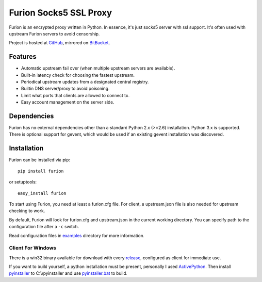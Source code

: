 Furion Socks5 SSL Proxy
=======================

Furion is an encrypted proxy written in Python. In essence, it's just
socks5 server with ssl support. It's often used with upstream Furion
servers to avoid censorship.

Project is hosted at `GitHub <https://github.com/keli/furion>`__,
mirrored on `BitBucket <https://bitbucket.org/keli/furion>`__.

Features
--------

-  Automatic upstream fail over (when multiple upstream servers are
   available).
-  Built-in latency check for choosing the fastest upstream.
-  Periodical upstream updates from a designated central registry.
-  Builtin DNS server/proxy to avoid poisoning.
-  Limit what ports that clients are allowed to connect to.
-  Easy account management on the server side.

Dependencies
------------

Furion has no external dependencies other than a standard Python 2.x
(>=2.6) installation. Python 3.x is supported. There is optional support
for gevent, which would be used if an existing gevent installation was
discovered.

Installation
------------

Furion can be installed via pip:

::

    pip install furion

or setuptools:

::

    easy_install furion

To start using Furion, you need at least a furion.cfg file. For client,
a upstream.json file is also needed for upstream checking to work.

By default, Furion will look for furion.cfg and upstream.json in the
current working directory. You can specify path to the configuration
file after a ``-c`` switch.

Read configuration files in
`examples <https://github.com/keli/furion/blob/master/examples>`__
directory for more information.

Client For Windows
~~~~~~~~~~~~~~~~~~

There is a win32 binary available for download with every
`release <https://github.com/keli/furion/releases>`__, configured as
client for immediate use.

If you want to build yourself, a python installation must be present,
personally I used
`ActivePython <http://www.activestate.com/activepython>`__. Then install
`pyinstaller <http://www.pyinstaller.org>`__ to C:\\\\pyinstaller and
use
`pyinstaller.bat <https://github.com/keli/furion/blob/master/scripts/pyinstaller/pyinstaller.bat>`__
to build.
